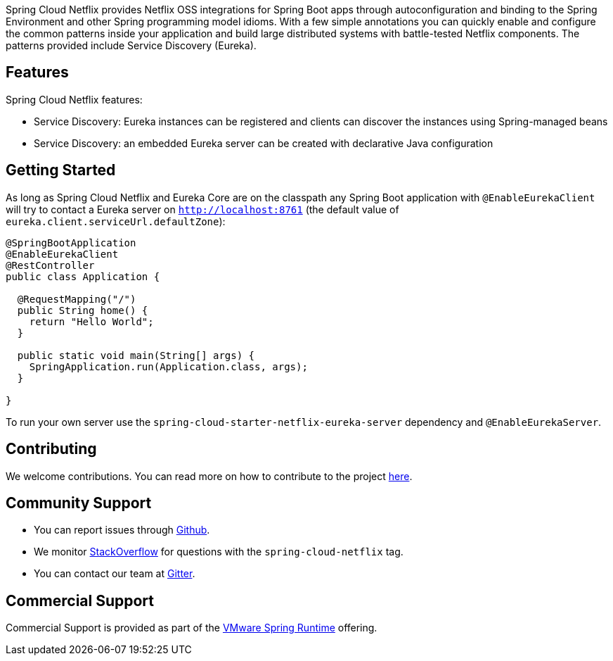Spring Cloud Netflix provides Netflix OSS integrations for Spring Boot apps through autoconfiguration and binding to the Spring Environment and other Spring programming model idioms. With a few simple annotations you can quickly enable and configure the common patterns inside your application and build large distributed systems with battle-tested Netflix components. The patterns provided include Service Discovery (Eureka).

## Features

Spring Cloud Netflix features:

* Service Discovery: Eureka instances can be registered and clients can discover the instances using Spring-managed beans
* Service Discovery: an embedded Eureka server can be created with declarative Java configuration

## Getting Started

As long as Spring Cloud Netflix and Eureka Core are on the
classpath any Spring Boot application with `@EnableEurekaClient` will try to contact a Eureka
server on `http://localhost:8761` (the default value of
`eureka.client.serviceUrl.defaultZone`):

```java
@SpringBootApplication
@EnableEurekaClient
@RestController
public class Application {

  @RequestMapping("/")
  public String home() {
    return "Hello World";
  }

  public static void main(String[] args) {
    SpringApplication.run(Application.class, args);
  }

}
```

To run your own server use the `spring-cloud-starter-netflix-eureka-server` dependency and `@EnableEurekaServer`.

## Contributing

We welcome contributions. You can read more on how to contribute to the project https://github.com/spring-cloud/spring-cloud-netflix#contributing[here].

## Community Support

* You can report issues through https://github.com/spring-cloud/spring-cloud-netflix/issues[Github].
* We monitor https://stackoverflow.com/[StackOverflow] for questions with the `spring-cloud-netflix` tag.
* You can contact our team at https://gitter.im/spring-cloud/spring-cloud[Gitter].

## Commercial Support

Commercial Support is provided as part of the https://spring.io/support[VMware Spring Runtime] offering.
